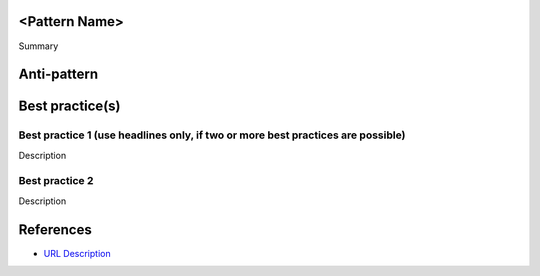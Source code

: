 <Pattern Name>
--------------

Summary


Anti-pattern
------------

.. code:: python


Best practice(s)
----------------

Best practice 1 (use headlines only, if two or more best practices are possible)
...............

Description

.. code:: python


Best practice 2
...............

Description

.. code:: python


References
----------
- `URL Description <URL>`_
